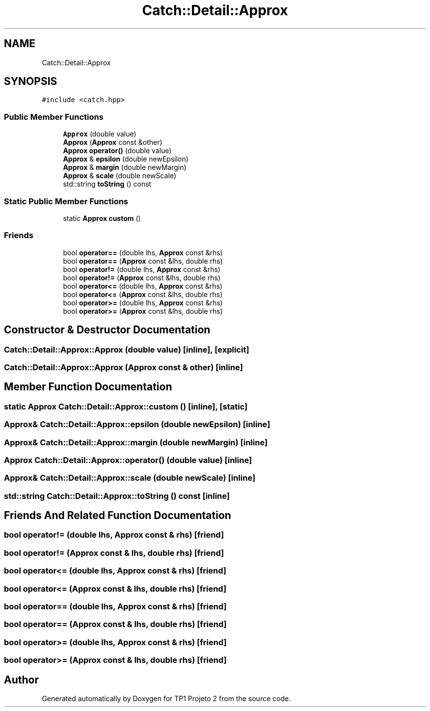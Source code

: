 .TH "Catch::Detail::Approx" 3 "Mon Jun 19 2017" "TP1 Projeto 2" \" -*- nroff -*-
.ad l
.nh
.SH NAME
Catch::Detail::Approx
.SH SYNOPSIS
.br
.PP
.PP
\fC#include <catch\&.hpp>\fP
.SS "Public Member Functions"

.in +1c
.ti -1c
.RI "\fBApprox\fP (double value)"
.br
.ti -1c
.RI "\fBApprox\fP (\fBApprox\fP const &other)"
.br
.ti -1c
.RI "\fBApprox\fP \fBoperator()\fP (double value)"
.br
.ti -1c
.RI "\fBApprox\fP & \fBepsilon\fP (double newEpsilon)"
.br
.ti -1c
.RI "\fBApprox\fP & \fBmargin\fP (double newMargin)"
.br
.ti -1c
.RI "\fBApprox\fP & \fBscale\fP (double newScale)"
.br
.ti -1c
.RI "std::string \fBtoString\fP () const"
.br
.in -1c
.SS "Static Public Member Functions"

.in +1c
.ti -1c
.RI "static \fBApprox\fP \fBcustom\fP ()"
.br
.in -1c
.SS "Friends"

.in +1c
.ti -1c
.RI "bool \fBoperator==\fP (double lhs, \fBApprox\fP const &rhs)"
.br
.ti -1c
.RI "bool \fBoperator==\fP (\fBApprox\fP const &lhs, double rhs)"
.br
.ti -1c
.RI "bool \fBoperator!=\fP (double lhs, \fBApprox\fP const &rhs)"
.br
.ti -1c
.RI "bool \fBoperator!=\fP (\fBApprox\fP const &lhs, double rhs)"
.br
.ti -1c
.RI "bool \fBoperator<=\fP (double lhs, \fBApprox\fP const &rhs)"
.br
.ti -1c
.RI "bool \fBoperator<=\fP (\fBApprox\fP const &lhs, double rhs)"
.br
.ti -1c
.RI "bool \fBoperator>=\fP (double lhs, \fBApprox\fP const &rhs)"
.br
.ti -1c
.RI "bool \fBoperator>=\fP (\fBApprox\fP const &lhs, double rhs)"
.br
.in -1c
.SH "Constructor & Destructor Documentation"
.PP 
.SS "Catch::Detail::Approx::Approx (double value)\fC [inline]\fP, \fC [explicit]\fP"

.SS "Catch::Detail::Approx::Approx (\fBApprox\fP const & other)\fC [inline]\fP"

.SH "Member Function Documentation"
.PP 
.SS "static \fBApprox\fP Catch::Detail::Approx::custom ()\fC [inline]\fP, \fC [static]\fP"

.SS "\fBApprox\fP& Catch::Detail::Approx::epsilon (double newEpsilon)\fC [inline]\fP"

.SS "\fBApprox\fP& Catch::Detail::Approx::margin (double newMargin)\fC [inline]\fP"

.SS "\fBApprox\fP Catch::Detail::Approx::operator() (double value)\fC [inline]\fP"

.SS "\fBApprox\fP& Catch::Detail::Approx::scale (double newScale)\fC [inline]\fP"

.SS "std::string Catch::Detail::Approx::toString () const\fC [inline]\fP"

.SH "Friends And Related Function Documentation"
.PP 
.SS "bool operator!= (double lhs, \fBApprox\fP const & rhs)\fC [friend]\fP"

.SS "bool operator!= (\fBApprox\fP const & lhs, double rhs)\fC [friend]\fP"

.SS "bool operator<= (double lhs, \fBApprox\fP const & rhs)\fC [friend]\fP"

.SS "bool operator<= (\fBApprox\fP const & lhs, double rhs)\fC [friend]\fP"

.SS "bool operator== (double lhs, \fBApprox\fP const & rhs)\fC [friend]\fP"

.SS "bool operator== (\fBApprox\fP const & lhs, double rhs)\fC [friend]\fP"

.SS "bool operator>= (double lhs, \fBApprox\fP const & rhs)\fC [friend]\fP"

.SS "bool operator>= (\fBApprox\fP const & lhs, double rhs)\fC [friend]\fP"


.SH "Author"
.PP 
Generated automatically by Doxygen for TP1 Projeto 2 from the source code\&.
